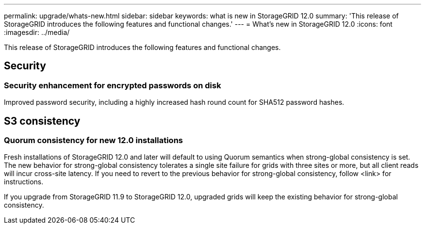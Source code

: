 ---
permalink: upgrade/whats-new.html
sidebar: sidebar
keywords: what is new in StorageGRID 12.0
summary: 'This release of StorageGRID introduces the following features and functional changes.'
---
= What's new in StorageGRID 12.0
:icons: font
:imagesdir: ../media/

[.lead]
This release of StorageGRID introduces the following features and functional changes.

== Security

=== Security enhancement for encrypted passwords on disk

Improved password security, including a highly increased hash round count for SHA512 password hashes.

== S3 consistency

=== Quorum consistency for new 12.0 installations
Fresh installations of StorageGRID 12.0 and later will default to using Quorum semantics when strong-global consistency is set. The new behavior for strong-global consistency tolerates a single site failure for grids with three sites or more, but all client reads will incur cross-site latency. If you need to revert to the previous behavior for strong-global consistency, follow <link> for instructions.

If you upgrade from StorageGRID 11.9 to StorageGRID 12.0, upgraded grids will keep the existing behavior for strong-global consistency.